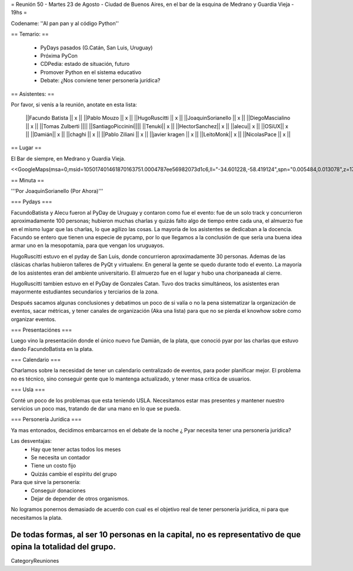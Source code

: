 = Reunión 50  - Martes 23 de Agosto - Ciudad de Buenos Aires, en el bar de la esquina de Medrano y Guardia Vieja - 19hs =

Codename: ''Al pan pan y al código Python''

== Temario: ==

 * PyDays pasados (G.Catán, San Luis, Uruguay)

 * Próxima PyCon

 * CDPedia: estado de situación, futuro

 * Promover Python en el sistema educativo

 * Debate: ¿Nos conviene tener personería jurídica?


== Asistentes: ==

Por favor, si venís a la reunión, anotate en esta lista:


 ||Facundo Batista || x ||
 ||Pablo Mouzo || x ||
 ||HugoRuscitti || x ||
 ||JoaquinSorianello || x ||
 ||DiegoMascialino || x ||
 ||Tomas Zulberti ||||
 ||SantiagoPiccinini||||
 ||Tenuki|| x ||
 ||HectorSanchez|| x ||
 ||alecu|| x ||
 ||OSiUX|| x ||
 ||Damián|| x ||
 ||chaghi || x ||
 ||Pablo Ziliani || x ||
 ||javier kragen || x ||
 ||LeitoMonk|| x ||
 ||NicolasPace || x ||


== Lugar ==

El Bar de siempre, en Medrano y Guardia Vieja.

<<GoogleMaps(msa=0,msid=105017401461870163751.0004787ee56982073d1c6,ll="-34.601228,-58.419124",spn="0.005484,0.013078",z=17)>>

== Minuta ==

'''Por JoaquinSorianello (Por Ahora)'''

=== Pydays ===

FacundoBatista y Alecu fueron al PyDay de Uruguay y contaron como fue el evento: fue de un solo track y concurrieron aproximadamente 100 personas; hubieron muchas charlas y quizás falto algo de tiempo entre cada una, el almuerzo fue en el mismo lugar que las charlas, lo que  agilizo las cosas. La mayoría de los asistentes se dedicaban a la docencia. Facundo se entero que tienen una especie de pycamp, por lo que llegamos a la conclusión de que sería una buena idea armar uno en la mesopotamia, para que vengan los uruguayos.

HugoRuscitti estuvo en el pyday de San Luis, donde concurrieron aproximadamente 30 personas. Ademas de las clásicas charlas hubieron talleres de PyQt y virtualenv. En general la gente se quedo durante todo el evento. La mayoría de los asistentes eran del ambiente universitario. El almuerzo fue en el lugar y hubo una choripaneada al cierre.

HugoRuscitti tambien estuvo en el PyDay de Gonzales Catan. Tuvo dos tracks simultáneos, los asistentes eran mayormente estudiantes secundarios y terciarios de la zona.

Después sacamos algunas conclusiones y debatimos un poco de si valía o no la pena sistematizar la organización de eventos, sacar métricas, y tener canales de organización (Aka una lista) para que no se pierda el knowhow sobre como organizar eventos.

=== Presentaciónes ===

Luego vino la presentación donde el único nuevo fue Damián, de la plata, que conoció pyar por las charlas que estuvo dando FacundoBatista en la plata.

=== Calendario ===

Charlamos sobre la necesidad de tener un calendario centralizado de eventos, para poder planificar mejor. El problema no es técnico, sino conseguir gente que lo mantenga actualizado, y tener masa critica de usuarios.

=== Usla ===

Conté un poco de los problemas que esta teniendo USLA. Necesitamos estar mas presentes y mantener nuestro servicios un poco mas, tratando de dar una mano en lo que se pueda.

=== Personería Jurídica ===

Ya mas entonados, decidimos embarcarnos en el debate de la noche ¿ Pyar necesita tener una personería jurídica?

Las desventajas:
 * Hay que tener actas todos los meses
 * Se necesita un contador
 * Tiene un costo fijo
 * Quizás cambie el espíritu del grupo

Para que sirve la personería:
 * Conseguir donaciones
 * Dejar de depender de otros organismos.

No logramos ponernos demasiado de acuerdo con cual es el objetivo real de tener personería jurídica, ni para que necesitamos la plata.

De todas formas, al ser 10 personas en la capital, no es representativo de que opina la totalidad del grupo.
----
CategoryReuniones
